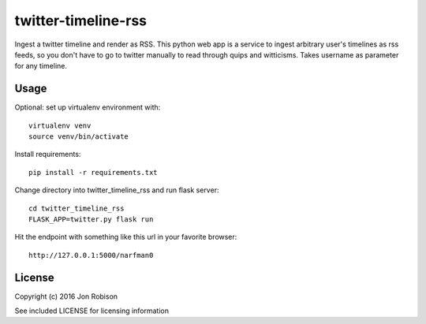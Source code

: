====================
twitter-timeline-rss
====================

Ingest a twitter timeline and render as RSS. This python web app is a service
to ingest arbitrary user's timelines as rss feeds, so you don't have to go
to twitter manually to read through quips and witticisms. Takes username as
parameter for any timeline.

Usage
=====

Optional: set up virtualenv environment with::

    virtualenv venv
    source venv/bin/activate

Install requirements::

    pip install -r requirements.txt

Change directory into twitter_timeline_rss and run flask server::

    cd twitter_timeline_rss
    FLASK_APP=twitter.py flask run

Hit the endpoint with something like this url in your favorite browser::

    http://127.0.0.1:5000/narfman0

License
=======

Copyright (c) 2016 Jon Robison

See included LICENSE for licensing information

